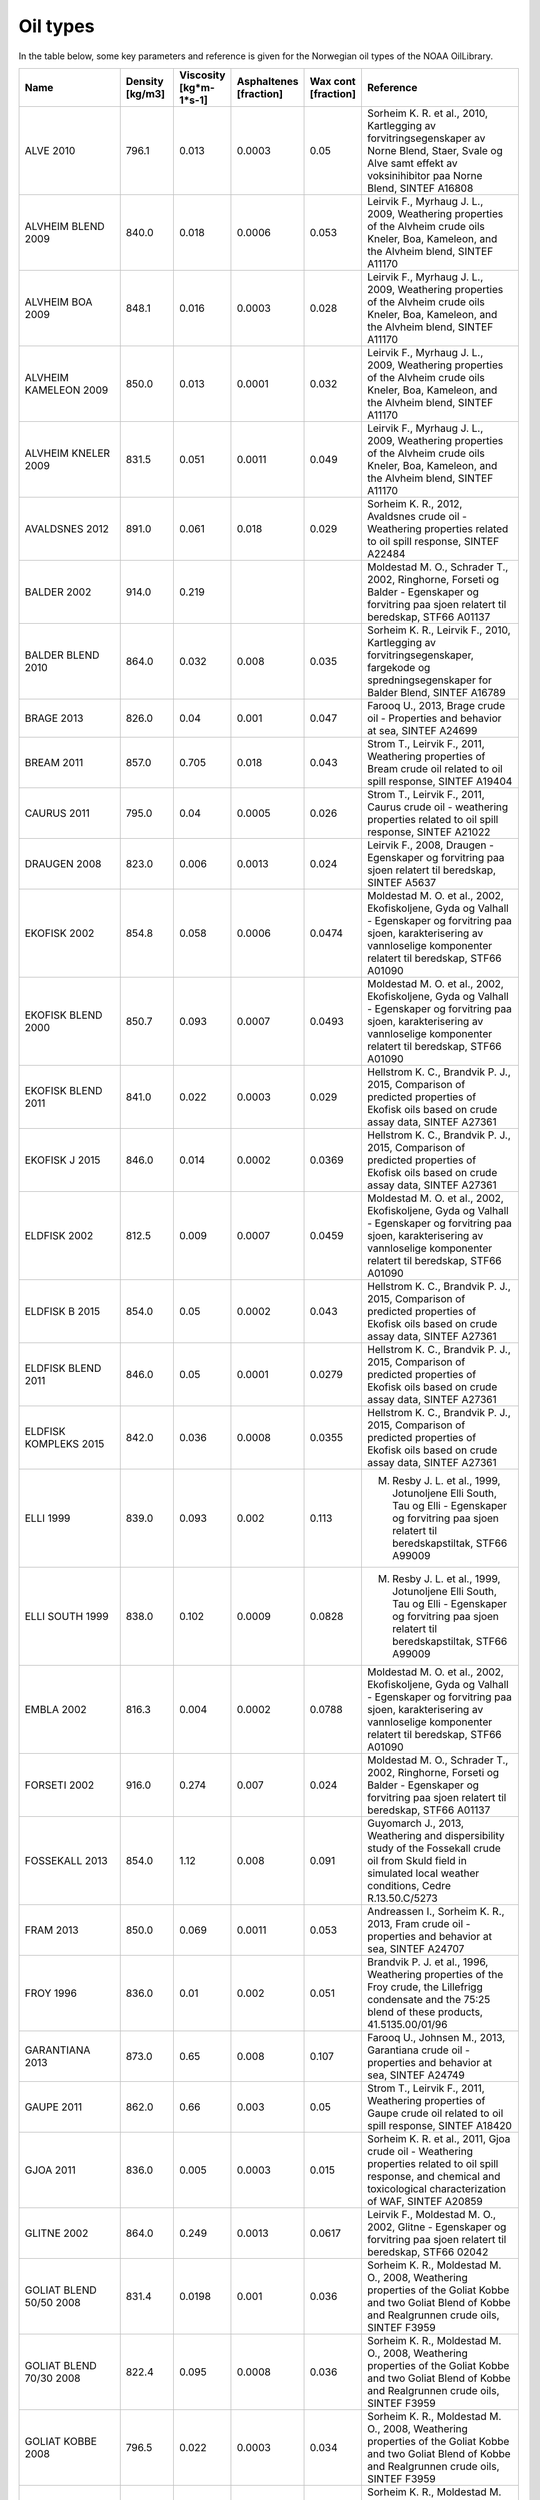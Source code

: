 Oil types
#########
In the table below, some key parameters and reference is given for the Norwegian oil types of the NOAA OilLibrary.

.. list-table::
   :widths: 20 10 10 10 10 30
   :header-rows: 1

   * - Name
     - Density [kg/m3]
     - Viscosity [kg*m-1*s-1]
     - Asphaltenes [fraction]
     - Wax cont [fraction]
     - Reference

   * - ALVE 2010
     - 796.1
     -  0.013
     -  0.0003
     -  0.05
     -  Sorheim K. R. et al., 2010, Kartlegging av forvitringsegenskaper av Norne Blend, Staer, Svale og Alve samt effekt av voksinihibitor paa Norne Blend, SINTEF A16808

   * - ALVHEIM BLEND 2009
     - 840.0
     -  0.018
     -  0.0006
     -  0.053
     -  Leirvik F., Myrhaug J. L., 2009, Weathering properties of the Alvheim crude oils Kneler, Boa, Kameleon, and the Alvheim blend, SINTEF A11170

   * - ALVHEIM BOA 2009
     - 848.1
     -  0.016
     -  0.0003
     -  0.028
     -  Leirvik F., Myrhaug J. L., 2009, Weathering properties of the Alvheim crude oils Kneler, Boa, Kameleon, and the Alvheim blend, SINTEF A11170

   * - ALVHEIM KAMELEON 2009
     - 850.0
     -  0.013
     -  0.0001
     -  0.032
     -  Leirvik F., Myrhaug J. L., 2009, Weathering properties of the Alvheim crude oils Kneler, Boa, Kameleon, and the Alvheim blend, SINTEF A11170

   * - ALVHEIM KNELER 2009
     - 831.5
     -  0.051
     -  0.0011
     -  0.049
     -  Leirvik F., Myrhaug J. L., 2009, Weathering properties of the Alvheim crude oils Kneler, Boa, Kameleon, and the Alvheim blend, SINTEF A11170

   * - AVALDSNES 2012
     - 891.0
     -  0.061
     -  0.018
     -  0.029
     -  Sorheim K. R., 2012, Avaldsnes crude oil - Weathering properties related to oil spill response, SINTEF A22484

   * - BALDER 2002
     - 914.0
     -  0.219
     -  
     -  
     -  Moldestad M. O., Schrader T., 2002, Ringhorne, Forseti og Balder - Egenskaper og forvitring paa sjoen relatert til beredskap, STF66 A01137

   * - BALDER BLEND 2010
     - 864.0
     -  0.032
     -  0.008
     -  0.035
     -  Sorheim K. R., Leirvik F., 2010,  Kartlegging av forvitringsegenskaper, fargekode og spredningsegenskaper for Balder Blend, SINTEF A16789

   * - BRAGE 2013
     - 826.0
     -  0.04
     -  0.001
     -  0.047
     -  Farooq U., 2013, Brage crude oil - Properties and behavior at sea, SINTEF A24699

   * - BREAM 2011
     - 857.0
     -  0.705
     -  0.018
     -  0.043
     -  Strom T., Leirvik F., 2011, Weathering properties of Bream crude oil related to oil spill response, SINTEF A19404

   * - CAURUS 2011
     - 795.0
     -  0.04
     -  0.0005
     -  0.026
     -  Strom T., Leirvik F., 2011, Caurus crude oil - weathering properties related to oil spill response, SINTEF A21022

   * - DRAUGEN 2008
     - 823.0
     -  0.006
     -  0.0013
     -  0.024
     -  Leirvik F., 2008, Draugen - Egenskaper og forvitring paa sjoen relatert til beredskap, SINTEF A5637 

   * - EKOFISK 2002
     - 854.8
     -  0.058
     -  0.0006
     -  0.0474
     -  Moldestad M. O. et al., 2002, Ekofiskoljene, Gyda og Valhall - Egenskaper og forvitring paa sjoen, karakterisering av vannloselige komponenter relatert til beredskap, STF66 A01090 

   * - EKOFISK BLEND 2000
     - 850.7
     -  0.093
     -  0.0007
     -  0.0493
     -  Moldestad M. O. et al., 2002, Ekofiskoljene, Gyda og Valhall - Egenskaper og forvitring paa sjoen, karakterisering av vannloselige komponenter relatert til beredskap, STF66 A01090 

   * - EKOFISK BLEND 2011
     - 841.0
     -  0.022
     -  0.0003
     -  0.029
     -  Hellstrom K. C., Brandvik P. J., 2015, Comparison of predicted properties of Ekofisk oils based on crude assay data, SINTEF A27361

   * - EKOFISK J 2015
     - 846.0
     -  0.014
     -  0.0002
     -  0.0369
     -  Hellstrom K. C., Brandvik P. J., 2015, Comparison of predicted properties of Ekofisk oils based on crude assay data, SINTEF A27361

   * - ELDFISK 2002
     - 812.5
     -  0.009
     -  0.0007
     -  0.0459
     -  Moldestad M. O. et al., 2002, Ekofiskoljene, Gyda og Valhall - Egenskaper og forvitring paa sjoen, karakterisering av vannloselige komponenter relatert til beredskap, STF66 A01090 

   * - ELDFISK B 2015
     - 854.0
     -  0.05
     -  0.0002
     -  0.043
     -  Hellstrom K. C., Brandvik P. J., 2015, Comparison of predicted properties of Ekofisk oils based on crude assay data, SINTEF A27361

   * - ELDFISK BLEND 2011
     - 846.0
     -  0.05
     -  0.0001
     -  0.0279
     -  Hellstrom K. C., Brandvik P. J., 2015, Comparison of predicted properties of Ekofisk oils based on crude assay data, SINTEF A27361

   * - ELDFISK KOMPLEKS 2015
     - 842.0
     -  0.036
     -  0.0008
     -  0.0355
     -  Hellstrom K. C., Brandvik P. J., 2015, Comparison of predicted properties of Ekofisk oils based on crude assay data, SINTEF A27361

   * - ELLI 1999
     - 839.0
     -  0.093
     -  0.002
     -  0.113
     -  M. Resby J. L. et al., 1999, Jotunoljene Elli South, Tau og Elli - Egenskaper og forvitring paa sjoen relatert til beredskapstiltak, STF66 A99009

   * - ELLI SOUTH 1999
     - 838.0
     -  0.102
     -  0.0009
     -  0.0828
     -  M. Resby J. L. et al., 1999, Jotunoljene Elli South, Tau og Elli - Egenskaper og forvitring paa sjoen relatert til beredskapstiltak, STF66 A99009

   * - EMBLA 2002
     - 816.3
     -  0.004
     -  0.0002
     -  0.0788
     -  Moldestad M. O. et al., 2002, Ekofiskoljene, Gyda og Valhall - Egenskaper og forvitring paa sjoen, karakterisering av vannloselige komponenter relatert til beredskap, STF66 A01090 

   * - FORSETI 2002
     - 916.0
     -  0.274
     -  0.007
     -  0.024
     -  Moldestad M. O., Schrader T., 2002, Ringhorne, Forseti og Balder - Egenskaper og forvitring paa sjoen relatert til beredskap, STF66 A01137

   * - FOSSEKALL 2013
     - 854.0
     -  1.12
     -  0.008
     -  0.091
     -  Guyomarch J., 2013, Weathering and dispersibility study of the Fossekall crude oil from Skuld field in simulated local weather conditions, Cedre R.13.50.C/5273

   * - FRAM 2013
     - 850.0
     -  0.069
     -  0.0011
     -  0.053
     -  Andreassen I., Sorheim K. R., 2013, Fram crude oil - properties and behavior at sea, SINTEF A24707

   * - FROY 1996
     - 836.0
     -  0.01
     -  0.002
     -  0.051
     -  Brandvik P. J. et al., 1996, Weathering properties of the Froy crude, the Lillefrigg condensate and the 75:25 blend of these products, 41.5135.00/01/96

   * - GARANTIANA 2013
     - 873.0
     -  0.65
     -  0.008
     -  0.107
     -  Farooq U., Johnsen M., 2013, Garantiana crude oil - properties and behavior at sea, SINTEF A24749

   * - GAUPE 2011
     - 862.0
     -  0.66
     -  0.003
     -  0.05
     -  Strom T., Leirvik F., 2011, Weathering properties of Gaupe crude oil related to oil spill response, SINTEF A18420

   * - GJOA 2011
     - 836.0
     -  0.005
     -  0.0003
     -  0.015
     -  Sorheim K. R. et al., 2011, Gjoa crude oil - Weathering properties related to oil spill response, and chemical and toxicological characterization of WAF, SINTEF A20859

   * - GLITNE 2002
     - 864.0
     -  0.249
     -  0.0013
     -  0.0617
     -  Leirvik F., Moldestad M. O., 2002, Glitne - Egenskaper og forvitring paa sjoen relatert til beredskap, STF66 02042

   * - GOLIAT BLEND 50/50 2008
     - 831.4
     -  0.0198
     -  0.001
     -  0.036
     -  Sorheim K. R., Moldestad M. O., 2008, Weathering properties of the Goliat Kobbe and two Goliat Blend of Kobbe and Realgrunnen crude oils, SINTEF F3959

   * - GOLIAT BLEND 70/30 2008
     - 822.4
     -  0.095
     -  0.0008
     -  0.036
     -  Sorheim K. R., Moldestad M. O., 2008, Weathering properties of the Goliat Kobbe and two Goliat Blend of Kobbe and Realgrunnen crude oils, SINTEF F3959

   * - GOLIAT KOBBE 2008
     - 796.5
     -  0.022
     -  0.0003
     -  0.034
     -  Sorheim K. R., Moldestad M. O., 2008, Weathering properties of the Goliat Kobbe and two Goliat Blend of Kobbe and Realgrunnen crude oils, SINTEF F3959

   * - GOLIAT REALGRUNNEN 2008
     - 857.1
     -  0.257
     -  0.0014
     -  0.05
     -  Sorheim K. R., Moldestad M. O., 2008, Weathering properties of the Goliat Kobbe and two Goliat Blend of Kobbe and Realgrunnen crude oils, SINTEF F3959

   * - GRANE 1997
     - 942.0
     -  0.638
     -  0.014
     -  0.032
     -  Strom T., Daling P., 1997, Forvitringsegenskaper paa sjoen og kjemisk dispergbarhet for Grane raaolje, STF66 F98038

   * - GROSBEAK 2012
     - 810.0
     -  0.041
     -  0.0005
     -  0.11
     -  Andreassen I., 2012, Weathering studies of Grosbeak crude oil, SINTEF A22848

   * - GUDRUN 2012
     - 824.0
     -  0.015
     -  0.001
     -  0.05
     -  Andreassen I. et al., 2012, Gudrun crude oil - weathering studies, SINTEF A23435

   * - GULLFAKS A BLEND 2010
     - 837.0
     -  0.005
     -  0.001
     -  0.034
     -  Strom T. et al., 2010, Weathering properties of Gullfaks A and Gullfaks C blends and description of the TRIMIX model, SINTEF A16691

   * - GULLFAKS C BLEND 2010
     - 835.0
     -  0.01
     -  0.001
     -  0.036
     -  Strom T. et al., 2010, Weathering properties of Gullfaks A and Gullfaks C blends and description of the TRIMIX model, SINTEF A16691

   * - GULLFAKS SOR 1996
     - 856.0
     -  0.066
     -  0.003
     -  0.094
     -  Strom-Kristiansen T., Singsaas I., 1996, Forvitringsegenskaper og kjemisk dispergerbarhet for Gullfaks Sor raaolje, 41.5154.00/01/96

   * - GYDA 2002
     - 823.2
     -  0.031
     -  0.0021
     -  0.0742
     -  Moldestad M. O. et al., 2002, Ekofiskoljene, Gyda og Valhall - Egenskaper og forvitring paa sjoen, karakterisering av vannloselige komponenter relatert til beredskap, STF66 A01090 

   * - HAVIS 2013
     - 850.0
     -  0.226
     -  0.001
     -  0.045
     -  Strom T., Johnsen M., 2013, Havis crude oil - properties and behavior at sea, SINTEF A24356

   * - HEIDRUN EXPORT BLEND 2004
     - 892.0
     -  0.037
     -  0.0008
     -  0.0103
     -  Leirvik F. et al., 2004, Heidrun oljene - Egenskaper og forvitring paa sjoen relatert til beredskap, STF80 A04009

   * - HEIDRUN TILJE 2004
     - 844.0
     -  0.049
     -  0.0007
     -  0.0425
     -  Leirvik F. et al., 2004, Heidrun oljene - Egenskaper og forvitring paa sjoen relatert til beredskap, STF80 A04009

   * - HEIDRUN AaRE 2004
     - 926.0
     -  0.166
     -  0.003
     -  0.003
     -  Leirvik F. et al., 2004, Heidrun oljene - Egenskaper og forvitring paa sjoen relatert til beredskap, STF80 A04009

   * - HULDRA KONDENSAT 1998
     - 809.0
     -  0.004
     -  0.0001
     -  0.052
     -  Singsaas I. et al., 1998, Forvitringsegenskaper for Huldra kondensat, STF66 F98085

   * - IFO-180LS 2014
     - 973.0
     -  7.426
     -  0.057
     -  0.044
     -  Sorheim K. R. et al., 2014, Dispergerbarhet av bunkersoljer, SINTEF A26179

   * - IFO-180NS 2014
     - 976.0
     -  7.396
     -  0.091
     -  0.047
     -  Sorheim K. R. et al., 2014, Dispergerbarhet av bunkersoljer, SINTEF A26179

   * - IFO-80LS 2014
     - 956.0
     -  1.357
     -  0.052
     -  0.035
     -  Sorheim K. R. et al., 2014, Dispergerbarhet av bunkersoljer, SINTEF A26179

   * - IFO-380LS 2014
     - 990.0
     -  27.294
     -  0.066
     -  0.058
     -  Sorheim K. R. et al., 2014, Dispergerbarhet av bunkersoljer, SINTEF A26179

   * - IVAR AASEN 2012
     - 838.0
     -  0.009
     -  0.001
     -  0.04
     -  Sorheim K. R., Leirvik F., 2012, Ivar Aasen oljen - Kartlegging av forvitringsegenskaper, dispergbarhet, egenfarge og spredningsegenskaper, SINTEF A21165

   * - JORDBAER 2011
     - 802.0
     -  0.005
     -  0.002
     -  0.025
     -  Strom T., 2011, Weathering properties of Jordbaer crude oil related to oil spill response, SINTEF A20603

   * - KRISTIN 2006
     - 793.0
     -  0.002
     -  0.0004
     -  0.039
     -  Leirvik F., 2006, Kristin lettolje - Egenskaper og forvitring paa sjoen relatert til beredskap, STF80MK A06221

   * - KVITEBJORN 2009
     - 801.7
     -  0.005
     -  0.0007
     -  0.0431
     -  Sorheim K. R., Altin D., 2009, Kvitebjorn oljen - kartlegging av forvitringsegenskaper, vannloselighet og giftighet, SINTEF A13743

   * - LAVRANS 1997
     - 789.0
     -  0.002
     -  0.0001
     -  0.06
     -  Singsaas I. et al., 1997, Forvitringsegenskaper Lavrans og Kristin kondensat. Stokastiske drivbaneberegninger ved overflate- og undervannsutslipp for Kristin kondensat, STF66 F97086

   * - LILLEFRIGG KONDENSAT 1996
     - 785.0
     -  0.002
     -  
     -  
     -  Brandvik P. J. et al., 1996, Weathering properties of the Froy crude, the Lillefrigg condensate and the 75:25 blend of these products, 41.5135.00/01/96

   * - LINERLE 2005
     - 951.0
     -  1.47
     -  0.0077
     -  0.0027
     -  Leirvik F., 2005, Weathering properties of the Linerle crude, STF80MK F05209

   * - LUNO 2011
     - 850.0
     -  0.03
     -  0.002
     -  0.039
     -  Sorheim K. R., 2011, Weathering properties of the Luno crude oil related to oil spill response, SINTEF A18427

   * - LUNO II 2014
     - 851.0
     -  0.011
     -  0.005
     -  0.027
     -  Hellstrom K. C., Johnsen M., 2014, Luno II crude oil - properties and weathering at sea, SINTEF A26115

   * - MARIA 2013
     - 847.0
     -  0.018
     -  0.0055
     -  0.037
     -  Andreassen I. et al., 2013, Weathering studies of Maria crude oil, SINTEF A24674

   * - MIDGARD 1991
     - 764.0
     -  0.0011
     -  0.0001
     -  0.0002
     -  Leirvik F., Wang U. M., Moldestad M. O., 2003, Aasgard A, Smorbukk, Smorbukk Sor, Smorbukk kondensat/lettolje og Midgard - Egenskaper og forvitring paa sjoen relatert til beredskap, STF66 A03053

   * - MORVIN 2008
     - 817.4
     -  0.015
     -  0.0005
     -  0.054
     -  Brandvik P. J., Leirvik F., 2008, Weathering properties of the Morvin oil, SINTEF A6808

   * - NJORD 2002
     - 835.0
     -  0.051
     -  0.001
     -  0.064
     -  Singsaas I. et al., 2002, Forvitringsegenskaper paa sjoen og kjemisk dispergerbarhet for Njord raaolje, STF66 F97073

   * - NORNE 1997
     - 863.0
     -  1.968
     -  0.001
     -  0.13
     -  Sorheim K. R. et al., 2010, Kartlegging av forvitringsegenskaper av Norne Blend, Staer, Svale og Alve samt effekt av voksinihibitor paa Norne Blend, SINTEF A16808

   * - NORNE BLEND 2010
     - 867.6
     -  0.089
     -  0.0006
     -  0.117
     -  Sorheim K. R. et al., 2010, Kartlegging av forvitringsegenskaper av Norne Blend, Staer, Svale og Alve samt effekt av voksinihibitor paa Norne Blend, SINTEF A16808

   * - ORMEN LANGE KONDENSAT 2008
     - 750.0
     -  0.0007
     -  0.0001
     -  0.0001
     -  Leirvik F., 2008, Ormen Lange kondensat - Egenskaper og forvitring paa sjoen relatert til beredskap, SINTEF F7031

   * - OSEBERG A 2013
     - 902.0
     -  0.053
     -  0.011
     -  0.015
     -  Strom T., 2013, Oserberg A crude oil - properties and behavior at sea, SINTEF A25226

   * - OSEBERG SOR 2013
     - 839.0
     -  0.098
     -  0.0011
     -  0.056
     -  Sorheim K. R., Vadla R., 2013, Oseberg Sor crude oil - properties and behavior at sea, SINTEF A24709

   * - OSEBERG OST 2013
     - 842.0
     -  0.163
     -  0.005
     -  0.049
     -  Vadla R., Sorheim K. R., 2013, Oseberg Ost crude oil - properties and behavior at sea, SINTEF A24708

   * - OSELVAR 2012
     - 791.0
     -  0.003
     -  0.001
     -  0.042
     -  Strom T., 2012, Oselvar crude oil - weathering properties related to oil spill response, SINTEF A23047

   * - RINGHORNE 2002
     - 830.0
     -  0.066
     -  0.002
     -  0.048
     -  Moldestad M. O., Schrader T., 2002, Ringhorne, Forseti og Balder - Egenskaper og forvitring paa sjoen relatert til beredskap, STF66 A01137

   * - SKARFJELL 2014
     - 824.0
     -  0.039
     -  0.0003
     -  0.046
     -  Ramstad S. et al., 2014, Weathering of Skarfjell crude oil, SINTEF A26006

   * - SKARV 2004
     - 859.9
     -  0.376
     -  0.0016
     -  0.062
     -  Leirvik F. et al., 2004, Skarv oljen - Forvitringsegenskaper, oil appearance, vannloselighet og giftighet, konsentrasjoner I vannmassene, STF66 A04027

   * - SKARV KONDENSAT 2014
     - 829.0
     -  0.006
     -  0.0001
     -  0.022
     -  C. Oksenvaag J. H., 2014, Skarv condensate - weathering study, SINTEF A26022

   * - SKRUGARD 2012
     - 871.0
     -  0.032
     -  0.0005
     -  0.019
     -  C. Oksenvaag J. H., 2012, Skrugard crude oil - weathering studies, SINTEF A22589

   * - SLEIPNER KONDENSAT 2002
     - 745.0
     -  0.001
     -  0.001
     -  0.0085
     -  Moldestad M. O. et al., 2002, Sleipner kondensat - Vurdering av forvitringsegenskaper, vannloselighet og potensiell giftighet av vannloselige komponenter, STF66 F02063

   * - SLEIPNER VEST 1998
     - 913.0
     -  21.558
     -  0.02
     -  0.097
     -  Strom T. et al., 1998, Forvitringsegenskaper for Sleipner Vest raaolje, STF66 F98075

   * - SMORBUKK 2003
     - 819.0
     -  0.033
     -  0.0004
     -  0.061
     -  Leirvik F., Wang U. M., Moldestad M. O., 2003, Aasgard A, Smorbukk, Smorbukk Sor, Smorbukk kondensat/lettolje og Midgard - Egenskaper og forvitring paa sjoen relatert til beredskap, STF66 A03053

   * - SMORBUKK KONDENSAT 2003
     - 804.0
     -  0.003
     -  0.0006
     -  0.026
     -  Leirvik F., Wang U. M., Moldestad M. O., 2003, Aasgard A, Smorbukk, Smorbukk Sor, Smorbukk kondensat/lettolje og Midgard - Egenskaper og forvitring paa sjoen relatert til beredskap, STF66 A03053

   * - SMORBUKK SOR 2003
     - 829.0
     -  0.028
     -  0.0006
     -  0.037
     -  Leirvik F., Wang U. M., Moldestad M. O., 2003, Aasgard A, Smorbukk, Smorbukk Sor, Smorbukk kondensat/lettolje og Midgard - Egenskaper og forvitring paa sjoen relatert til beredskap, STF66 A03053

   * - SNORRE B 2004
     - 826.0
     -  0.03
     -  0.0015
     -  0.053
     -  M. Resby J. L., 2004, Snorre TLP, Snorre B og Vigdis oljene - Forvitringsegenskaper relatert til beredskap, STF66 F04041

   * - SNORRE TLP 2004
     - 834.0
     -  0.008
     -  0.0028
     -  0.052
     -  M. Resby J. L., 2004, Snorre TLP, Snorre B og Vigdis oljene - Forvitringsegenskaper relatert til beredskap, STF66 F04041

   * - SNOHVIT KONDENSAT 2001
     - 761.1
     -  0.0007
     -  
     -  
     -  Leirvik F., Moldestad M. O., 2001, Snohvit kondensatet - Forvitringsegenskaper, STF66 F01111

   * - STATFJORD A 2001
     - 827.4
     -  0.043
     -  0.001
     -  0.043
     -  Moldestad M. O. et al., 2001, Statfjord A, B og C - Egenskaper og forvitring paa sjoen, karakterisering av vannloselige komponenter relatert til beredskap, STF66 F00138 

   * - STATFJORD B 2001
     - 828.1
     -  0.058
     -  0.001
     -  0.044
     -  Moldestad M. O. et al., 2001, Statfjord A, B og C - Egenskaper og forvitring paa sjoen, karakterisering av vannloselige komponenter relatert til beredskap, STF66 F00138 

   * - STATFJORD C 2001
     - 833.8
     -  0.021
     -  0.001
     -  0.042
     -  Moldestad M. O. et al., 2001, Statfjord A, B og C - Egenskaper og forvitring paa sjoen, karakterisering av vannloselige komponenter relatert til beredskap, STF66 F00138 

   * - STAER 2010
     - 867.3
     -  2.835
     -  0.0121
     -  0.148
     -  Sorheim K. R. et al., 2010, Kartlegging av forvitringsegenskaper av Norne Blend, Staer, Svale og Alve samt effekt av voksinihibitor paa Norne Blend, SINTEF A16808

   * - TAMBAR 2002
     - 828.0
     -  0.006
     -  0.0007
     -  0.065
     -  Moldestad M. O., M. Resby J. L., 2002, Forvitringsanalyser av Tambar, STF66 F02009

   * - TAU 1999
     - 851.0
     -  0.972
     -  0.001
     -  0.143
     -  M. Resby J. L. et al., 1999, Jotunoljene Elli South, Tau og Elli - Egenskaper og forvitring paa sjoen relatert til beredskapstiltak, STF66 A99009

   * - TOR 2002
     - 828.8
     -  0.043
     -  0.0009
     -  0.0743
     -  Moldestad M. O. et al., 2002, Ekofiskoljene, Gyda og Valhall - Egenskaper og forvitring paa sjoen, karakterisering av vannloselige komponenter relatert til beredskap, STF66 A01090 

   * - TORDIS 2002
     - 840.0
     -  0.016
     -  0.002
     -  0.05
     -  Moldestad M. O., Strom-Kristiansen T., 2002, Forvitringsegenskaper og kjemisk dispergbarhet for Gullfaks C og Tordis raaoljer, 41.5134.00/02/96

   * - TRESTAKK 2008
     - 831.4
     -  0.005
     -  0.0013
     -  0.026
     -  Brandvik P. J., Leirvik F., 2008, Weathering properties of the Trestakk oil, SINTEF A6809

   * - TRYM KONDENSAT 2011
     - 798.0
     -  0.032
     -  0.0002
     -  0.038
     -  Sorheim K. R., Andreassen I., 2011, Weathering properties of the Trym condensate, SINTEF A20258

   * - TYRIHANS NORD 2004
     - 876.9
     -  0.377
     -  0.0045
     -  0.0569
     -  Leirvik F. et al., 2004, Weathering properties and oil drift simulations of Tyrihans Nord and Tyrihans Sor, STF66 A04031

   * - TYRIHANS SOR 2004
     - 847.7
     -  0.02
     -  0.0006
     -  0.0383
     -  Leirvik F. et al., 2004, Weathering properties and oil drift simulations of Tyrihans Nord and Tyrihans Sor, STF66 A04031

   * - ULA 1999
     - 832.1
     -  0.006
     -  
     -  
     -  M. Resby J. L. et al., 1999, Oppdatert forvitringsstudie for Ula raaolje relatert til effektivitet av Foxtail Skimmer, STF66 F99076

   * - VALE 2014
     - 816.0
     -  0.037
     -  0.0003
     -  0.033
     -  Hellstrom K. C., Andreassen I., 2014, Vale crude oil - properties and behavior at sea, SINTEF A25949

   * - VALHALL 2002
     - 841.3
     -  0.082
     -  0.0007
     -  0.0513
     -  Moldestad M. O. et al., 2002, Ekofiskoljene, Gyda og Valhall - Egenskaper og forvitring paa sjoen, karakterisering av vannloselige komponenter relatert til beredskap, STF66 A01090 

   * - VARG 2000
     - 853.0
     -  0.524
     -  0.0016
     -  0.0929
     -  M. Resby J. L., Moldestad M. O., 2000, Varg raaolje: Egenskaper og forvitring paa sjoen relatert til beredskapstiltak, STF66 F99105

   * - VESLEFRIKK 2012
     - 825.0
     -  0.007
     -  0.003
     -  0.067
     -  Strom T., 2012, Veslefrikk crude oil - weathering properties related to oil spill response, SINTEF A23535

   * - VIGDIS 2004
     - 840.7
     -  0.035
     -  0.0012
     -  0.05
     -  M. Resby J. L., 2004, Snorre TLP, Snorre B og Vigdis oljene - Forvitringsegenskaper relatert til beredskap, STF66 F04041

   * - VILJE 2009
     - 842.6
     -  0.13
     -  0.0011
     -  0.054
     -  Sorheim K. R., 2009, Vilje - Kartlegging av forvitringsegenskaper og dispergbarhet relatert til beredskap, SINTEF A11568

   * - VISUND 2009
     - 791.1
     -  0.002
     -  0.0002
     -  0.02
     -  Sorheim K. R., 2009, Visund - Egenskaper og forvitring paa sjoen relatert til beredskap, SINTEF F10361

   * - VOLUND 2010
     - 860.0
     -  0.013
     -  0.0025
     -  0.024
     -  Sorheim K. R., 2010, Weathering properties of Volund crude oil, SINTEF F16176

   * - VOLVE 2006
     - 889.4
     -  0.087
     -  0.0095
     -  0.032
     -  Moldestad M. O. et al., 2006, Volve oljens forvitringsegenskaper og dispergerbarhet, STF80MK A06240

   * - WISTING 2015
     - 845.0
     -  0.097
     -  0.0003
     -  0.033
     -  Torske L., Wasbotten I., 2015, Oil Weathering Studies of Wisting oil at 1deg and 5deg, Akvaplan-niva report no 7428 02

   * - AASGARD A 2003
     - 814.0
     -  0.026
     -  0.0004
     -  0.045
     -  Leirvik F., Wang U. M., Moldestad M. O., 2003, Aasgard A, Smorbukk, Smorbukk Sor, Smorbukk kondensat/lettolje og Midgard - Egenskaper og forvitring paa sjoen relatert til beredskap, STF66 A03053

   * - SVALIN 2014
     - 917.0
     -  0.163
     -  0.006
     -  0.032
     -  Guyomarch J. (2014), Weathering and dispersibility study of the Svalin M & svalin C crude oils in simulated local weather conditions. Statoil report.

   * - ALTA 2016
     - 827.0
     -  0.049
     -  0.0003
     -  0.031
     -  Hellstrom K.C. and Johnsen M., 2016, Alta crude oil – Properties and behaviour at sea, SINTEF report.

   * - DRIVIS 2017
     - 838.0
     -  0.011
     -  0.0005
     -  0.0194
     -  Sorheim K. R. et al., 2017, Drivis crude oil – Properties and behaviour at sea, SINTEF report.

   * - MARTIN LINGE CRUDE 2016
     - 930.0
     -  0.294
     -  0.011
     -  0.0066
     -  Hellstrom K.C. and Pettersen T.-A., 2016, Martin Linge crude oil and condensate -properties and behaviour at sea, SINTEF A27998

   * - MARTIN LINGE CONDENSATE 2016
     - 814.0
     -  0.006
     -  0.0007
     -  0.048
     -  Hellstrom K.C. and Pettersen T.-A., 2016, Martin Linge crude oil and condensate -properties and behaviour at sea, SINTEF A27998

   * - BRYNHILD CRUDE 2015
     - 880.0
     -  0.042
     -  0.026
     -  0.046
     -  Hellstrom K.C. et al., 2015, Brynhild crude oil – properties and behaviour at sea, SINTEF A27135

   * - BOYLA CRUDE 2016
     - 875.0
     -  0.046
     -  0.0007
     -  0.0323
     -  Hellstrom K.C., 2016, Boyla crude oil – properties and behaviour at sea, SINTEF A27496

   * - WISTING CENTRAL 2017
     - 838.0
     -  0.01
     -  0.0005
     -  0.0071
     -  Sorheim K.R. and Bakken O.M., 2017, Wisting Central crude oil – Properties and behaviour at sea, SINTEF report.

   * - SIGYN CONDENSATE 2017
     - 739.0
     -  0.01
     -  0.0001
     -  0.0314
     -  Oksenvag J. et al. 2017, Sigyn condensate – properties and behaviour at sea, SINTEF report.

   * - NORNE CRUDE 2017
     - 861.0
     -  0.541
     -  0.0005
     -  0.0516
     -  Oksenvag J. et al. 2017, Norne crude oil – properties and behaviour at sea, SINTEF report.

   * - MARINE GAS OIL 500 ppm S 2017
     - 852.0
     -  0.008
     -  0.0002
     -  0.0081
     -  Hellstrom et al, 2017, Memo report no OC2017-A123, Version 1, SINTEF

   * - ULTRA LOW SULFUR FUEL OIL 2017
     - 872.0
     -  13.106
     -  0.0015
     -  0.133
     -  Hellstrom et al, 2017, Memo report no OC2017-A123, Version 1, SINTEF

   * - HEAVY DISTILLATE MARINE ECA 50 2017
     - 903.0
     -  11.002
     -  0.0006
     -  0.095
     -  Hellstrom et al, 2017, Memo report no OC2017-A123, Version 1, SINTEF

   * - ROTTERDAM DIESEL 2017
     - 885.0
     -  0.043
     -  0.0002
     -  0.031
     -  Hellstrom et al, 2017, Memo report no OC2017-A123, Version 1, SINTEF

   * - GAS OIL 10 ppm S 2017
     - 833.0
     -  0.005
     -  0.0001
     -  0.0001
     -  Hellstrom et al, 2017, Memo report no OC2017-A123, Version 1, SINTEF

   * - WIDE RANGE GAS OIL 2017
     - 886.0
     -  0.179
     -  0.0001
     -  0.0474
     -  Hellstrom et al, 2017, Memo report no OC2017-A123, Version 1, SINTEF

   * - OSEBERG BLEND 2007
     - 839.0
     -  0.007
     -  0.002
     -  0.0267
     -  Leirvik F. and Resby L., 2007, New Oseberg blend – Egenskaper og forvitring paa sjoeen relatert til beredskap

   * - BRASSE 2018
     - 846.5
     -  0.009
     -  0.0016
     -  0.0288
     -  Sorheim et al, 2018, Brasse crude oil - Properties and behaviour at sea, SINTEF report

   * - OSEBERG C 2013
     - 845.0
     -  0.011
     -  0.01
     -  0.022
     -  Strom T., 2013, Oserberg A crude oil - properties and behavior at sea, SINTEF A25226

   * - VEGA CONDENSATE 2015
     - 774.0
     -  0.002
     -  0.00002
     -  0.039
     -  Guyomarch, J. and Chever, F, 2015. Weathering and dispersibility study of the VEGA condensate in simulated local weather conditions. R.15.35.C/5205

   * - FENJA (PIL) 2015
     - 848.0
     -  2.09
     -  0.0021
     -  0.166
     -  Hellstrom et al, 2015, Pil crude oil – properties and behabiour at sea, SINTEF report

   * - MARULK (2014)
     - 759.0
     -  0.001
     -  0.00005
     -  0.00005
     -  Hellstrom and Pettersen, 2014, Marulk condensate – properties and beheabiour at sea, SINTEF report

   * - GINA KROG CRUDE (2018)
     - 879.0
     -  0.109
     -  0.0031
     -  0.065
     -  Chever F., 2018, Weathering and dispersibility study of the GINA KROG crude oil at the laboratory and pilot scale in simulated local conditions, Equinor Final Report

   * - GUDRUN 2019
     - 810.0
     -  0.017
     -  0.0003
     -  0.029
     -  Hellstrom K.C., 2019, Gudrun crude oil – Weathering properties and behaviour at sea, SINTEF report

   * - ATLA KONDENSAT 2013
     - 746.0
     -  0.001
     -  0.0002
     -  0.0051
     -  Andreassen I. And Pettersen T.A., 2013, Atla condensate – properties and behaviour at sea

   * - OSEBERG SOR 2000
     - 828.0
     -  0.009
     -  0.00038
     -  
     -  Leirvik F. and Moldestad M.O., 2001, Oseberg Sor – Egenskaper og forvitring pa sjoen relatert til beredskap, SINTEF report

   * - KVITEBJORN 2019
     - 752.0
     -  0.001
     -  0.0001
     -  0.0014
     -  Sorheim K.R. and Hellstrom K.C., Kvitebjorn condensate – Weathering properties and behaviour at sea

   * - ODA 2019
     - 802.4
     -  0.01
     -  0.0044
     -  0.0558
     -  Sorheim K. R. et al. 2019, SINTEF report

